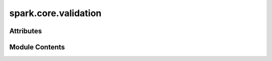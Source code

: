 spark.core.validation
=====================

.. py:module:: spark.core.validation


Attributes
----------

.. autoapisummary::

   spark.core.validation.DEFAULT_SPARKMODULE_PATH
   spark.core.validation.DEFAULT_PAYLOAD_PATH
   spark.core.validation.DEFAULT_INITIALIZER_PATH
   spark.core.validation.DEFAULT_CONFIG_PATH
   spark.core.validation.DEFAULT_CFG_VALIDATOR_PATH


Module Contents
---------------

.. py:data:: DEFAULT_SPARKMODULE_PATH
   :value: 'spark.core.module.SparkModule'


.. py:data:: DEFAULT_PAYLOAD_PATH
   :value: 'spark.core.payloads.SparkPayload'


.. py:data:: DEFAULT_INITIALIZER_PATH
   :value: 'spark.nn.initializers.base.Initializer'


.. py:data:: DEFAULT_CONFIG_PATH
   :value: 'spark.core.config.BaseSparkConfig'


.. py:data:: DEFAULT_CFG_VALIDATOR_PATH
   :value: 'spark.core.config_validation.ConfigurationValidator'


